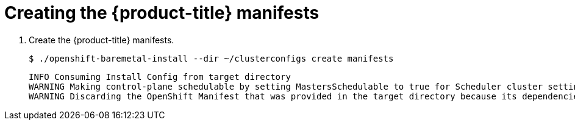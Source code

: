 // Module included in the following assemblies:
//
// * installing/installing_bare_metal_ipi/ipi-install-installation-workflow.adoc

:_content-type: PROCEDURE
[id="creating-the-openshift-manifests_{context}"]
= Creating the {product-title} manifests

. Create the {product-title} manifests.
+
[source,terminal]
----
$ ./openshift-baremetal-install --dir ~/clusterconfigs create manifests
----
+
[source,terminal]
----
INFO Consuming Install Config from target directory
WARNING Making control-plane schedulable by setting MastersSchedulable to true for Scheduler cluster settings
WARNING Discarding the OpenShift Manifest that was provided in the target directory because its dependencies are dirty and it needs to be regenerated
----
